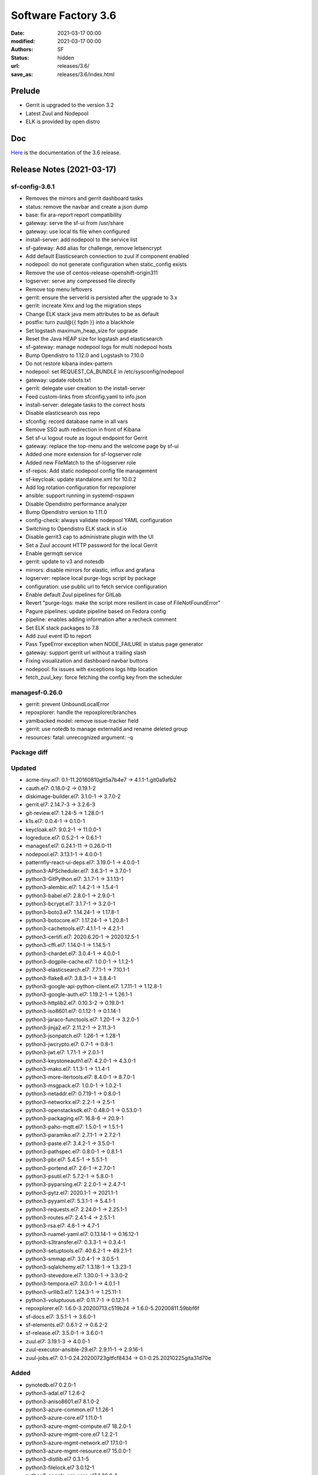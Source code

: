 Software Factory 3.6
####################

:date: 2021-03-17 00:00
:modified: 2021-03-17 00:00
:authors: SF
:status: hidden
:url: releases/3.6/
:save_as: releases/3.6/index.html

Prelude
-------

- Gerrit is upgraded to the version 3.2
- Latest Zuul and Nodepool
- ELK is provided by open distro


Doc
---

Here_ is the documentation of the 3.6 release.

.. _Here: https://docs.softwarefactory-project.io/sf-config-3.6/index.html


Release Notes (2021-03-17)
--------------------------

sf-config-3.6.1
~~~~~~~~~~~~~~~

- Removes the mirrors and gerrit dashboard tasks
- status: remove the navbar and create a json dump
- base: fix ara-report report compatibility
- gateway: serve the sf-ui from /usr/share
- gateway: use local tls file when configured
- install-server: add nodepool to the service list
- sf-gateway: Add alias for challenge, remove letsencrypt
- Add default Elasticsearch connection to zuul if component enabled
- nodepool: do not generate configuration when static_config exists
- Remove the use of centos-release-openshift-origin311
- logserver: serve any compressed file directly
- Remove top menu leftovers
- gerrit: ensure the serverId is persisted after the upgrade to 3.x
- gerrit: increate Xmx and log the migration steps
- Change ELK stack java mem attributes to be as default
- postfix: turn zuul@{{ fqdn }} into a blackhole
- Set logstash maximum_heap_size for upgrade
- Reset the Java HEAP size for logstash and elasticsearch
- sf-gateway: manage nodepool logs for multi nodepool hosts
- Bump Opendistro to 1.12.0 and Logstash to 7.10.0
- Do not restore kibana index-pattern
- nodepool: set REQUEST_CA_BUNDLE in /etc/sysconfig/nodepool
- gateway: update robots.txt
- gerrit: delegate user creation to the install-server
- Feed custom-links from sfconfig.yaml to info.json
- install-server: delegate tasks to the correct hosts
- Disable elasticsearch oss repo
- sfconfig: record database name in all vars
- Remove SSO auth redirection in front of Kibana
- Set sf-ui logout route as logout endpoint for Gerrit
- gateway: replace the top-menu and the welcome page by sf-ui
- Added one more extension for sf-logserver role
- Added new FileMatch to the sf-logserver role
- sf-repos: Add static nodepool config file management
- sf-keycloak: update standalone.xml for 10.0.2
- Add log rotation configuration for repoxplorer
- ansible: support running in systemd-nspawn
- Disable Opendistro performance analyzer
- Bump Opendistro version to 1.11.0
- config-check: always validate nodepool YAML configuration
- Switching to Opendistro ELK stack in sf.io
- Disable gerrit3 cap to administrate plugin with the UI
- Set a Zuul account HTTP password for the local Gerrit
- Enable germqtt service
- gerrit: update to v3 and notesdb
- mirrors: disable mirrors for elastic, influx and grafana
- logserver: replace local purge-logs script by package
- configuration: use public url to fetch service configuration
- Enable default Zuul pipelines for GitLab
- Revert "purge-logs: make the script more resilient in case of FileNotFoundError"
- Pagure pipelines: update pipeline based on Fedora config
- pipeline: enables adding information after a recheck comment
- Set ELK stack packages to 7.8
- Add zuul event ID to report
- Pass TypeError exception when NODE_FAILURE in status page generator
- gateway: support gerrit url without a trailing slash
- Fixing visualization and dashboard navbar buttons
- nodepool: fix issues with exceptions logs http location
- fetch_zuul_key: force fetching the config key from the scheduler

managesf-0.26.0
~~~~~~~~~~~~~~~

- gerrit: prevent UnboundLocalError
- repoxplorer: handle the repoxplorer/branches
- yamlbacked model: remove issue-tracker field
- gerrit: use notedb to manage externalId and rename deleted group
- resources: fatal: unrecognized argument: -q



Package diff
~~~~~~~~~~~~

Updated
~~~~~~~

- acme-tiny.el7: 0.1-11.20160810git5a7b4e7 -> 4.1.1-1.git0a9afb2
- cauth.el7: 0.18.0-2 -> 0.19.1-2
- diskimage-builder.el7: 3.1.0-1 -> 3.7.0-2
- gerrit.el7: 2.14.7-3 -> 3.2.6-3
- git-review.el7: 1.24-5 -> 1.28.0-1
- k1s.el7: 0.0.4-1 -> 0.1.0-1
- keycloak.el7: 9.0.2-1 -> 11.0.0-1
- logreduce.el7: 0.5.2-1 -> 0.6.1-1
- managesf.el7: 0.24.1-11 -> 0.26.0-11
- nodepool.el7: 3.13.1-1 -> 4.0.0-1
- patternfly-react-ui-deps.el7: 3.19.0-1 -> 4.0.0-1
- python3-APScheduler.el7: 3.6.3-1 -> 3.7.0-1
- python3-GitPython.el7: 3.1.7-1 -> 3.1.13-1
- python3-alembic.el7: 1.4.2-1 -> 1.5.4-1
- python3-babel.el7: 2.8.0-1 -> 2.9.0-1
- python3-bcrypt.el7: 3.1.7-1 -> 3.2.0-1
- python3-boto3.el7: 1.14.24-1 -> 1.17.8-1
- python3-botocore.el7: 1.17.24-1 -> 1.20.8-1
- python3-cachetools.el7: 4.1.1-1 -> 4.2.1-1
- python3-certifi.el7: 2020.6.20-1 -> 2020.12.5-1
- python3-cffi.el7: 1.14.0-1 -> 1.14.5-1
- python3-chardet.el7: 3.0.4-1 -> 4.0.0-1
- python3-dogpile-cache.el7: 1.0.0-1 -> 1.1.2-1
- python3-elasticsearch.el7: 7.7.1-1 -> 7.10.1-1
- python3-flake8.el7: 3.8.3-1 -> 3.8.4-1
- python3-google-api-python-client.el7: 1.7.11-1 -> 1.12.8-1
- python3-google-auth.el7: 1.19.2-1 -> 1.26.1-1
- python3-httplib2.el7: 0.10.3-2 -> 0.19.0-1
- python3-iso8601.el7: 0.1.12-1 -> 0.1.14-1
- python3-jaraco-functools.el7: 1.20-1 -> 3.2.0-1
- python3-jinja2.el7: 2.11.2-1 -> 2.11.3-1
- python3-jsonpatch.el7: 1.26-1 -> 1.28-1
- python3-jwcrypto.el7: 0.7-1 -> 0.8-1
- python3-jwt.el7: 1.7.1-1 -> 2.0.1-1
- python3-keystoneauth1.el7: 4.2.0-1 -> 4.3.0-1
- python3-mako.el7: 1.1.3-1 -> 1.1.4-1
- python3-more-itertools.el7: 8.4.0-1 -> 8.7.0-1
- python3-msgpack.el7: 1.0.0-1 -> 1.0.2-1
- python3-netaddr.el7: 0.7.19-1 -> 0.8.0-1
- python3-networkx.el7: 2.2-1 -> 2.5-1
- python3-openstacksdk.el7: 0.48.0-1 -> 0.53.0-1
- python3-packaging.el7: 16.8-6 -> 20.9-1
- python3-paho-mqtt.el7: 1.5.0-1 -> 1.5.1-1
- python3-paramiko.el7: 2.7.1-1 -> 2.7.2-1
- python3-paste.el7: 3.4.2-1 -> 3.5.0-1
- python3-pathspec.el7: 0.8.0-1 -> 0.8.1-1
- python3-pbr.el7: 5.4.5-1 -> 5.5.1-1
- python3-portend.el7: 2.6-1 -> 2.7.0-1
- python3-psutil.el7: 5.7.2-1 -> 5.8.0-1
- python3-pyparsing.el7: 2.2.0-1 -> 2.4.7-1
- python3-pytz.el7: 2020.1-1 -> 2021.1-1
- python3-pyyaml.el7: 5.3.1-1 -> 5.4.1-1
- python3-requests.el7: 2.24.0-1 -> 2.25.1-1
- python3-routes.el7: 2.4.1-4 -> 2.5.1-1
- python3-rsa.el7: 4.6-1 -> 4.7-1
- python3-ruamel-yaml.el7: 0.13.14-1 -> 0.16.12-1
- python3-s3transfer.el7: 0.3.3-1 -> 0.3.4-1
- python3-setuptools.el7: 40.6.2-1 -> 49.2.1-1
- python3-smmap.el7: 3.0.4-1 -> 3.0.5-1
- python3-sqlalchemy.el7: 1.3.18-1 -> 1.3.23-1
- python3-stevedore.el7: 1.30.0-1 -> 3.3.0-2
- python3-tempora.el7: 3.0.0-1 -> 4.0.1-1
- python3-urllib3.el7: 1.24.3-1 -> 1.25.11-1
- python3-voluptuous.el7: 0.11.7-1 -> 0.12.1-1
- repoxplorer.el7: 1.6.0-3.20200713.c519b24 -> 1.6.0-5.20200811.59bbf6f
- sf-docs.el7: 3.5.1-1 -> 3.6.0-1
- sf-elements.el7: 0.6.1-2 -> 0.6.2-2
- sf-release.el7: 3.5.0-1 -> 3.6.0-1
- zuul.el7: 3.19.1-3 -> 4.0.0-1
- zuul-executor-ansible-29.el7: 2.9.11-1 -> 2.9.16-1
- zuul-jobs.el7: 0.1-0.24.20200723gitfcf8434 -> 0.1-0.25.20210225gita31d70e

Added
~~~~~

- pynotedb.el7  0.2.0-1
- python3-adal.el7  1.2.6-2
- python3-aniso8601.el7  8.1.0-2
- python3-azure-common.el7  1.1.26-1
- python3-azure-core.el7  1.11.0-1
- python3-azure-mgmt-compute.el7  18.2.0-1
- python3-azure-mgmt-core.el7  1.2.2-1
- python3-azure-mgmt-network.el7  17.1.0-1
- python3-azure-mgmt-resource.el7  15.0.0-1
- python3-distlib.el7  0.3.1-5
- python3-filelock.el7  3.0.12-1
- python3-google-api-core.el7  1.26.0-1
- python3-googleapis-common-protos.el7  1.52.0-1
- python3-graphene.el7  3.0b7-1
- python3-graphql-core.el7  3.1.2-1
- python3-graphql-relay.el7  3.0.0-1
- python3-importlib-metadata.el7  3.4.0-1
- python3-importlib-resources.el7  5.1.0-5
- python3-isodate.el7  0.6.0-1
- python3-msrest.el7  0.6.21-1
- python3-msrestazure.el7  0.6.4-1
- python3-protobuf.el7  3.14.0-1
- python3-rehash.el7  1.0.0-1
- python3-ruamel-yaml-clib.el7  0.2.2-1
- python3-typing-extensions.el7  3.7.4.3-1
- python3-virtualenv.el7  20.4.2-1
- python3-zipp.el7  3.4.0-1
- sf-ui.el7  0.2.1-1
- zuulfmt.el7  0.2.0-1

Removed
~~~~~~~

- hydrant.el7  0.2.0-1
- lecm.el7  0.0.7-3
- mirror2swift.el7  0.1-2.20160818git7effa8e
- monit.el7  5.14-1
- sf-config.el7  3.5.5-3


Summary
~~~~~~~

Updated: 71
Added: 29
Deleted: 5
Arch changed: 0
Total packages: 332 -> 356


Digest
------

The packages are signed with this key:
E46E04A2344803E5A808BDD7E8C203A71C3BAE4B - release@softwarefactory-project.io

.. raw:: html

   <pre>
   -----BEGIN PGP SIGNED MESSAGE-----
   Hash: SHA1

   be461fa5fd56ade77988a57b35237fd70a126a02b42b71c1c8643a63a2c5cd4e  /mnt/koji/repos/sf-3.6-el7-release/Mash/sf-release-3.6.0-1.el7.noarch.rpm
   -----BEGIN PGP SIGNATURE-----
   Version: GnuPG v2.0.22 (GNU/Linux)

   iQIcBAEBAgAGBQJgSiLhAAoJEOjCA6ccO65LPzUQAIrksYJlHhQN3+Pckn7fGgeQ
   4oz1nULLBmJPqhVDt63YyXiiuRkyV9xSZlbb+QWYoiJnwfau9h+bP8bRHVSwOPHG
   vVPXDrbAVPArjyJ1auFnzjbZphDGJlU8JgY4Ot7EWw+9OEDyGCmBqY3yOuHNdhLV
   wN6TJaUnxlifNeElaM0LfNNKM6KZdk6SaAcj2eVL4jbvgQqUxj7njDdINHV73O4x
   JZN2HWAvzdA60jMJaOnwHKBQsiSgsVPgClNsWtV3aaeyF3E02PE9S2poBpllocEY
   GpEUhKVeuemT66R1kQGB87fBK7EV7ej3KoxZQ9CL6WShjbE51mv3wDK5x6SB1BsQ
   1conQLFc+gfEWhpRieLFFMNCnzi92v8kOuG48UT2+Vj7+upwjDdO/2p9P/LfGCy4
   KgMSZHUu9S4zoM30qP5X4ZIIGZr3h4I1504LzfFeq+5CM2yw/zPdGePxDIfLnSMv
   T01BS+xqZv3715InKrRn+m3qgmW3OP3eBQljOmgBCwi72BgQjVz+i7oDVxmTs7YX
   3QG+UhSiAQ+zgOofp8Ay5gG+hhUq5kuTgB1mk+w5dlTKsjlYZBdnYl0hrodVAoAg
   wHuaD12UOmKpA0d9BBglhBqPqY37fV5M+eGU8Am7B82F170R+dNwXhGaCq9LdKW7
   4xEdeojmmrkBjT8iXvzw
   =osXu
   -----END PGP SIGNATURE-----
   </pre>
